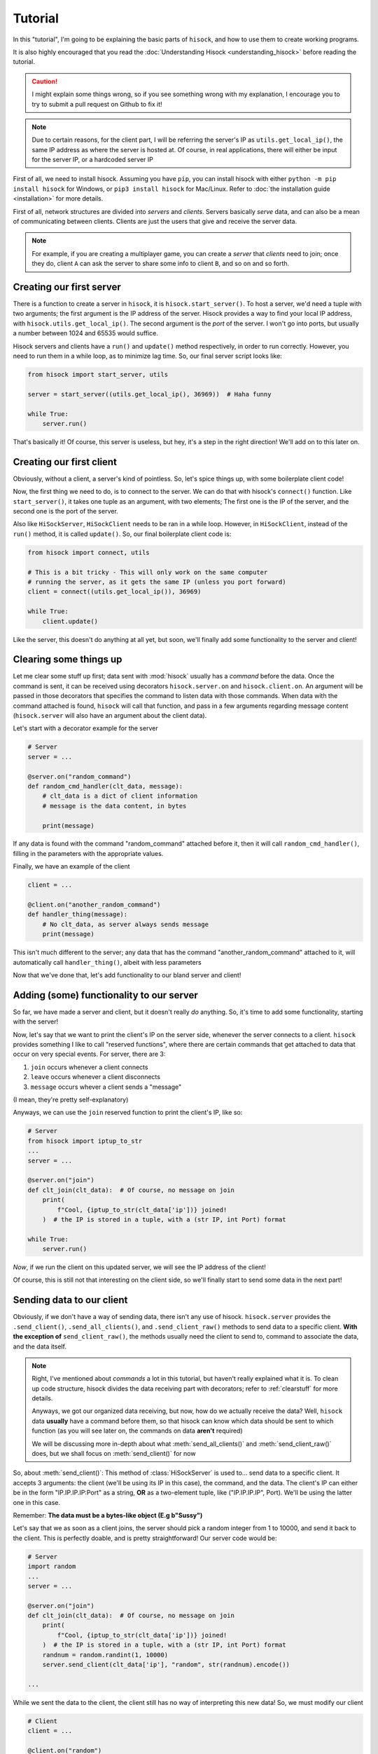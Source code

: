 Tutorial
========

In this "tutorial", I'm going to be explaining the basic parts of ``hisock``,
and how to use them to create working programs.

It is also highly encouraged that you read the :doc:`Understanding Hisock <understanding_hisock>`
before reading the tutorial.

.. caution::
   I might explain some things wrong, so if you see something wrong with my
   explanation, I encourage you to try to submit a pull request on Github to
   fix it!

.. note::
   Due to certain reasons, for the client part, I will be referring
   the server's IP as ``utils.get_local_ip()``, the same IP address
   as where the server is hosted at. Of course, in real
   applications, there will either be input for the server IP,
   or a hardcoded server IP

First of all, we need to install hisock. Assuming you have ``pip``,
you can install hisock with either ``python -m pip install hisock`` for
Windows, or ``pip3 install hisock`` for Mac/Linux.
Refer to :doc:`the installation guide <installation>` for more details.

First of all, network structures are divided into *servers* and
*clients*. Servers basically *serve* data, and can also be a mean of
communicating between clients. Clients are just the users that give and receive
the server data.

.. note::
   For example, if you are creating a multiplayer game,
   you can create a *server* that *clients* need to join; once they do, client ``A``
   can ask the server to share some info to client ``B``, and so on and so forth.

Creating our first server
-------------------------

There is a function to create a server in ``hisock``, it is ``hisock.start_server()``.
To host a server, we'd need a tuple with two arguments; the first argument is the IP address
of the server. Hisock provides a way to find your local IP address, with
``hisock.utils.get_local_ip()``. The second argument is the *port* of the server.
I won't go into ports, but usually a number between 1024 and 65535 would suffice.

Hisock servers and clients have a ``run()`` and ``update()`` method respectively,
in order to run correctly. However, you need to run them in a while loop, as to
minimize lag time. So, our final server script looks like:

.. code-block:: python

   from hisock import start_server, utils

   server = start_server((utils.get_local_ip(), 36969))  # Haha funny

   while True:
       server.run()

That's basically it! Of course, this server is useless, but hey, it's a step
in the right direction! We'll add on to this later on.

Creating our first client
-------------------------

Obviously, without a client, a server's kind of pointless. So, let's spice things up,
with some boilerplate client code!

Now, the first thing we need to do, is to connect to the server. We can do that with
hisock's ``connect()`` function. Like ``start_server()``, it takes one tuple as an
argument, with two elements; The first one is the IP of the server, and the second one
is the port of the server.

Also like ``HiSockServer``, ``HiSockClient`` needs to be ran in a while loop. However,
in ``HiSockClient``, instead of the ``run()`` method, it is called ``update()``. So,
our final boilerplate client code is:

.. code-block:: python

   from hisock import connect, utils

   # This is a bit tricky - This will only work on the same computer
   # running the server, as it gets the same IP (unless you port forward)
   client = connect((utils.get_local_ip()), 36969)

   while True:
       client.update()

Like the server, this doesn't do anything at all yet, but soon, we'll
finally add some functionality to the server and client!

.. _clearstuff:

Clearing some things up
-----------------------

Let me clear some stuff up first;
data sent with :mod:`hisock` usually has a *command* before the data.
Once the command is sent,
it can be received using decorators ``hisock.server.on`` and ``hisock.client.on``.
An argument will be passed in those decorators that specifies the command to listen data
with those commands. When data with the command attached is found, ``hisock`` will
call that function, and pass in a few arguments regarding message content
(``hisock.server`` will also have an argument about the client data).

Let's start with a decorator example for the server

.. code-block:: python

   # Server
   server = ...

   @server.on("random_command")
   def random_cmd_handler(clt_data, message):
       # clt_data is a dict of client information
       # message is the data content, in bytes

       print(message)

If any data is found with the command "random_command" attached before it, then
it will call ``random_cmd_handler()``, filling in the parameters with the appropriate values.

Finally, we have an example of the client

.. code-block:: python

   client = ...

   @client.on("another_random_command")
   def handler_thing(message):
       # No clt_data, as server always sends message
       print(message)

This isn't much different to the server; any data that has the command "another_random_command"
attached to it, will automatically call ``handler_thing()``, albeit with less parameters

Now that we've done that, let's add functionality to our bland server and client!

Adding (some) functionality to our server
-----------------------------------------

So far, we have made a server and client, but it doesn't really *do* anything.
So, it's time to add some functionality, starting with the server!

Now, let's say that we want to print the client's IP on the server side,
whenever the server connects to a client. ``hisock`` provides something I like to call
"reserved functions", where there are certain commands that get attached to data that
occur on very special events. For server, there are 3:

1. ``join`` occurs whenever a client connects
2. ``leave`` occurs whenever a client disconnects
3. ``message`` occurs whever a client sends a "message"

(I mean, they're pretty self-explanatory)

Anyways, we can use the ``join`` reserved function to print the client's IP, like so:

.. code-block:: python

   # Server
   from hisock import iptup_to_str
   ...
   server = ...

   @server.on("join")
   def clt_join(clt_data):  # Of course, no message on join
       print(
           f"Cool, {iptup_to_str(clt_data['ip'])} joined!
       )  # the IP is stored in a tuple, with a (str IP, int Port) format

   while True:
       server.run()

*Now*, if we run the client on this updated server, we will see the IP address of
the client!

Of course, this is still not that interesting on the client side, so we'll finally
start to send some data in the next part!

Sending data to our client
--------------------------

Obviously, if we don't have a way of sending data, there isn't any use of hisock. ``hisock.server``
provides the ``.send_client()``, ``.send_all_clients()``, and ``.send_client_raw()`` methods
to send data to a specific client. **With the exception of** ``send_client_raw()``, the methods
usually need the client to send to, command to associate the data, and the data itself.

.. note::
   Right, I've mentioned about *commands* a lot in this tutorial, but haven't really explained what it is.
   To clean up code structure, hisock divides the data receiving part with decorators;
   refer to :ref:`clearstuff` for more details.

   Anyways, we got our organized data receiving, but now, how do we actually receive the data? Well,
   ``hisock`` data **usually** have a command before them, so that hisock can know which data
   should be sent to which function (as you will see later on, the commands on data **aren't** required)

   We will be discussing more in-depth about what :meth:`send_all_clients()` and
   :meth:`send_client_raw()` does, but we shall focus on :meth:`send_client()` for now

So, about :meth:`send_client()`: This method of :class:`HiSockServer` is used to...
send data to a specific client. It accepts 3 arguments: the client (we'll be using its IP in this case),
the command, and the data. The client's IP can either be in the form "IP.IP.IP.IP:Port" as a string,
**OR** as a two-element tuple, like ("IP.IP.IP.IP", Port). We'll be using the latter one in this case.

Remember: **The data must be a bytes-like object (E.g b"Sussy")**

Let's say that we as soon as a client joins, the server should pick a random integer from 1 to 10000, and
send it back to the client. This is perfectly doable, and is pretty straightforward! Our server code would be:

.. code-block:: python

   # Server
   import random
   ...
   server = ...

   @server.on("join")
   def clt_join(clt_data):  # Of course, no message on join
       print(
           f"Cool, {iptup_to_str(clt_data['ip'])} joined!
       )  # the IP is stored in a tuple, with a (str IP, int Port) format
       randnum = random.randint(1, 10000)
       server.send_client(clt_data['ip'], "random", str(randnum).encode())

   ...

While we sent the data to the client, the client still has no way of interpreting this new data!
So, we must modify our client

.. code-block:: python

   # Client
   client = ...

   @client.on("random")
   def interpret_randnum(msg):
       randnum = int(msg)
       print(f"Random number generated by the server is a {randnum}!")

   ...

Now, whenever the client joins that server, it will receive the data sent by it! How cool is that?